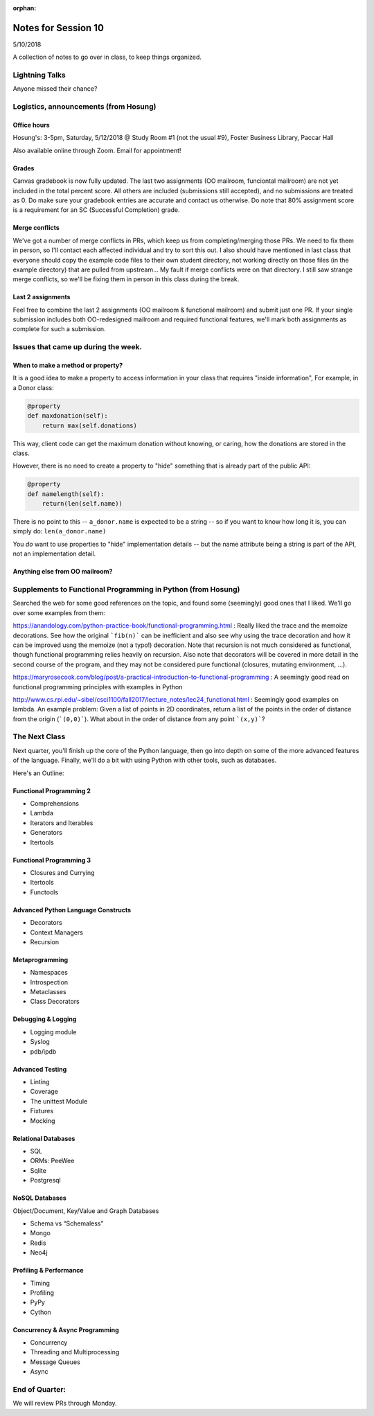 
:orphan:

.. _notes_session10:

####################
Notes for Session 10
####################

5/10/2018

A collection of notes to go over in class, to keep things organized.

Lightning Talks
===============

Anyone missed their chance?

Logistics, announcements (from Hosung)
======================================

Office hours
------------

Hosung's: 3-5pm, Saturday, 5/12/2018 @ Study Room #1 (not the usual #9), Foster Business Library, Paccar Hall

Also available online through Zoom. Email for appointment!

Grades
------

Canvas gradebook is now fully updated. The last two assignments (OO mailroom, funciontal mailroom) are not yet included in the total percent score. All others are included (submissions still accepted), and no submissions are treated as 0. Do make sure your gradebook entries are accurate and contact us otherwise. Do note that 80% assignment score is a requirement for an SC (Successful Completion) grade.

Merge conflicts
---------------

We've got a number of merge conflicts in PRs, which keep us from completing/merging those PRs. We need to fix them in person, so I'll contact each affected individual and try to sort this out. I also should have mentioned in last class that everyone should copy the example code files to their own student directory, not working directly on those files (in the example directory) that are pulled from upstream... My fault if merge conflicts were on that directory. I still saw strange merge conflicts, so we'll be fixing them in person in this class during the break.

Last 2 assignments
------------------

Feel free to combine the last 2 assignments (OO mailroom & functional mailroom) and submit just one PR. If your single submission includes both OO-redesigned mailroom and required functional features, we'll mark both assignments as complete for such a submission.

Issues that came up during the week.
====================================

When to make a method or property?
-----------------------------------

It is a good idea to make a property to access information in your class that requires "inside information", For example, in a Donor class:

.. code-block:: python

  @property
  def maxdonation(self):
      return max(self.donations)

This way, client code can get the maximum donation without knowing, or caring, how the donations are stored in the class.

However, there is no need to create a property to "hide" something that is already part of the public API:

.. code-block:: python

  @property
  def namelength(self):
      return(len(self.name))

There is no point to this -- ``a_donor.name`` is expected to be a string -- so if you want to know how long it is, you can simply do:  ``len(a_donor.name)``

You *do* want to use properties to "hide" implementation details -- but the name attribute being a string is part of the API, not an implementation detail.


Anything else from OO mailroom?
-------------------------------


Supplements to Functional Programming in Python (from Hosung)
=============================================================

Searched the web for some good references on the topic, and found some (seemingly) good ones that I liked. We'll go over some examples from them:

https://anandology.com/python-practice-book/functional-programming.html : Really liked the trace and the memoize decorations. See how the original ```fib(n)``` can be inefficient and also see why using the trace decoration and how it can be improved usng the memoize (not a typo!) decoration. Note that recursion is not much considered as functional, though functional programming relies heavily on recursion. Also note that decorators will be covered in more detail in the second course of the program, and they may not be considered pure functional (closures, mutating environment, ...).

https://maryrosecook.com/blog/post/a-practical-introduction-to-functional-programming : A seemingly good read on functional programming principles with examples in Python

http://www.cs.rpi.edu/~sibel/csci1100/fall2017/lecture_notes/lec24_functional.html : Seemingly good examples on lambda. An example problem: Given a list of points in 2D coordinates, return a list of the points in the order of distance from the origin (```(0,0)```). What about in the order of distance from any point ```(x,y)```?


The Next Class
==============

Next quarter, you'll finish up the core of the Python language, then go into depth on some of the more advanced features of the language. Finally, we'll do a bit with using Python with other tools, such as databases.

Here's an Outline:

Functional Programming 2
------------------------

* Comprehensions
* Lambda
* Iterators and Iterables
* Generators
* Itertools


Functional Programming 3
------------------------

* Closures and Currying
* Itertools
* Functools

Advanced Python Language Constructs
-----------------------------------

* Decorators
* Context Managers
* Recursion

Metaprogramming
---------------

* Namespaces
* Introspection
* Metaclasses
* Class Decorators


Debugging & Logging
-------------------
* Logging module
* Syslog
* pdb/ipdb

Advanced Testing
----------------
* Linting
* Coverage
* The unittest Module
* Fixtures
* Mocking

Relational Databases
--------------------
* SQL
* ORMs: PeeWee
* Sqlite
* Postgresql


NoSQL Databases
---------------
Object/Document, Key/Value and Graph Databases

* Schema vs “Schemaless”
* Mongo
* Redis
* Neo4j

Profiling & Performance
-----------------------

* Timing
* Profiling
* PyPy
* Cython

Concurrency & Async Programming
-------------------------------

* Concurrency
* Threading and Multiprocessing
* Message Queues
* Async


End of Quarter:
===============

We will review PRs through Monday.





